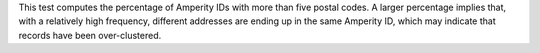 .. tooltip-stitch-multiple-addresses-start

This test computes the percentage of Amperity IDs with more than five postal codes. A larger percentage implies that, with a relatively high frequency, different addresses are ending up in the same Amperity ID, which may indicate that records have been over-clustered.

.. tooltip-stitch-multiple-addresses-end

